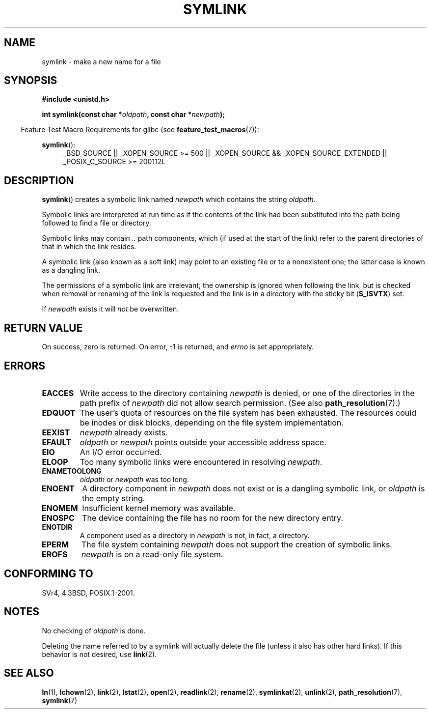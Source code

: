 .\" Hey Emacs! This file is -*- nroff -*- source.
.\"
.\" This manpage is Copyright (C) 1992 Drew Eckhardt;
.\"                               1993 Michael Haardt, Ian Jackson.
.\"
.\" Permission is granted to make and distribute verbatim copies of this
.\" manual provided the copyright notice and this permission notice are
.\" preserved on all copies.
.\"
.\" Permission is granted to copy and distribute modified versions of this
.\" manual under the conditions for verbatim copying, provided that the
.\" entire resulting derived work is distributed under the terms of a
.\" permission notice identical to this one.
.\"
.\" Since the Linux kernel and libraries are constantly changing, this
.\" manual page may be incorrect or out-of-date.  The author(s) assume no
.\" responsibility for errors or omissions, or for damages resulting from
.\" the use of the information contained herein.  The author(s) may not
.\" have taken the same level of care in the production of this manual,
.\" which is licensed free of charge, as they might when working
.\" professionally.
.\"
.\" Formatted or processed versions of this manual, if unaccompanied by
.\" the source, must acknowledge the copyright and authors of this work.
.\"
.\" Modified 1993-07-24 by Rik Faith
.\" Modified 1996-04-26 by Nick Duffek <nsd@bbc.com>
.\" Modified 1996-11-06 by Eric S. Raymond <esr@thyrsus.com>
.\" Modified 1997-01-31 by Eric S. Raymond <esr@thyrsus.com>
.\" Modified 2004-06-23 by Michael Kerrisk <mtk.manpages@gmail.com>
.\"
.TH SYMLINK 2 2013-01-27 "Linux" "Linux Programmer's Manual"
.SH NAME
symlink \- make a new name for a file
.SH SYNOPSIS
.B #include <unistd.h>
.sp
.BI "int symlink(const char *" oldpath ", const char *" newpath );
.sp
.in -4n
Feature Test Macro Requirements for glibc (see
.BR feature_test_macros (7)):
.in
.sp
.ad l
.BR symlink ():
.RS 4
_BSD_SOURCE || _XOPEN_SOURCE\ >=\ 500 ||
_XOPEN_SOURCE\ &&\ _XOPEN_SOURCE_EXTENDED || _POSIX_C_SOURCE\ >=\ 200112L
.RE
.ad b
.SH DESCRIPTION
.BR symlink ()
creates a symbolic link named
.I newpath
which contains the string
.IR oldpath .

Symbolic links are interpreted at run time as if the contents of the
link had been substituted into the path being followed to find a file or
directory.

Symbolic links may contain
.I ..
path components, which (if used at the start of the link) refer to the
parent directories of that in which the link resides.

A symbolic link (also known as a soft link) may point to an existing
file or to a nonexistent one; the latter case is known as a dangling
link.

The permissions of a symbolic link are irrelevant; the ownership is
ignored when following the link, but is checked when removal or
renaming of the link is requested and the link is in a directory with
the sticky bit
.RB ( S_ISVTX )
set.

If
.I newpath
exists it will
.I not
be overwritten.
.SH "RETURN VALUE"
On success, zero is returned.
On error, \-1 is returned, and
.I errno
is set appropriately.
.SH ERRORS
.TP
.B EACCES
Write access to the directory containing
.I newpath
is denied, or one of the directories in the path prefix of
.I newpath
did not allow search permission.
(See also
.BR path_resolution (7).)
.TP
.B EDQUOT
The user's quota of resources on the file system has been exhausted.
The resources could be inodes or disk blocks, depending on the file
system implementation.
.TP
.B EEXIST
.I newpath
already exists.
.TP
.B EFAULT
.IR oldpath " or " newpath " points outside your accessible address space."
.TP
.B EIO
An I/O error occurred.
.TP
.B ELOOP
Too many symbolic links were encountered in resolving
.IR newpath .
.TP
.B ENAMETOOLONG
.IR oldpath " or " newpath " was too long."
.TP
.B ENOENT
A directory component in
.I newpath
does not exist or is a dangling symbolic link, or
.I oldpath
is the empty string.
.TP
.B ENOMEM
Insufficient kernel memory was available.
.TP
.B ENOSPC
The device containing the file has no room for the new directory
entry.
.TP
.B ENOTDIR
A component used as a directory in
.I newpath
is not, in fact, a directory.
.TP
.B EPERM
The file system containing
.I newpath
does not support the creation of symbolic links.
.TP
.B EROFS
.I newpath
is on a read-only file system.
.SH "CONFORMING TO"
SVr4, 4.3BSD, POSIX.1-2001.
.\" SVr4 documents additional error codes EDQUOT and ENOSYS.
.\" See
.\" .BR open (2)
.\" re multiple files with the same name, and NFS.
.SH NOTES
No checking of
.I oldpath
is done.

Deleting the name referred to by a symlink will actually delete the
file (unless it also has other hard links).
If this behavior is not desired, use
.BR link (2).
.SH "SEE ALSO"
.BR ln (1),
.BR lchown (2),
.BR link (2),
.BR lstat (2),
.BR open (2),
.BR readlink (2),
.BR rename (2),
.BR symlinkat (2),
.BR unlink (2),
.BR path_resolution (7),
.BR symlink (7)
